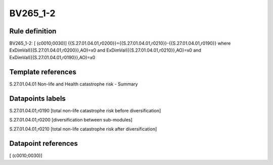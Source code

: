 =========
BV265_1-2
=========

Rule definition
---------------

BV265_1-2: [ (c0010;0030)] {{S.27.01.04.01,r0200}}={{S.27.01.04.01,r0210}}-{{S.27.01.04.01,r0190}} where ExDimVal({{S.27.01.04.01,r0200}},AO)=x0 and ExDimVal({{S.27.01.04.01,r0210}},AO)=x0 and ExDimVal({{S.27.01.04.01,r0190}},AO)=x0


Template references
-------------------

S.27.01.04.01 Non-life and Health catastrophe risk - Summary


Datapoints labels
-----------------

S.27.01.04.01,r0190 [total non-life catastrophe risk before diversification]

S.27.01.04.01,r0200 [diversification between sub-modules]

S.27.01.04.01,r0210 [total non-life catastrophe risk after diversification]



Datapoint references
--------------------

[ (c0010;0030)]